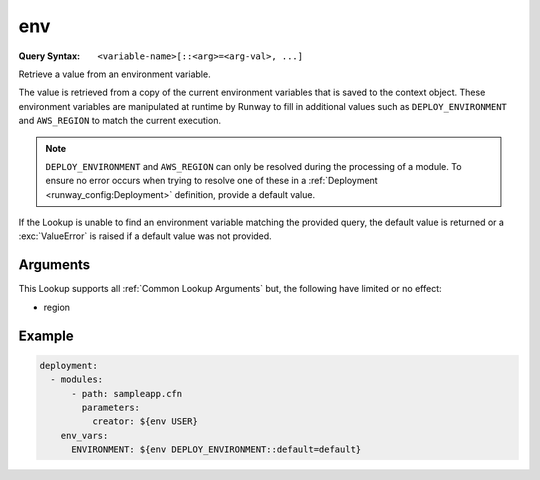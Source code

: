 .. _env lookup:
.. _env-lookup:

###
env
###

:Query Syntax: ``<variable-name>[::<arg>=<arg-val>, ...]``


Retrieve a value from an environment variable.

The value is retrieved from a copy of the current environment variables that is saved to the context object.
These environment variables are manipulated at runtime by Runway to fill in additional values such as ``DEPLOY_ENVIRONMENT`` and ``AWS_REGION`` to match the current execution.


.. note::
  ``DEPLOY_ENVIRONMENT`` and ``AWS_REGION`` can only be resolved during the processing of a module.
  To ensure no error occurs when trying to resolve one of these in a :ref:`Deployment <runway_config:Deployment>` definition, provide a default value.


If the Lookup is unable to find an environment variable matching the provided query, the default value is returned or a :exc:`ValueError` is raised if a default value was not provided.


.. versionadded:: 1.4.0



*********
Arguments
*********

This Lookup supports all :ref:`Common Lookup Arguments` but, the following have limited or no effect:

- region



*******
Example
*******

.. code-block:: yaml

  deployment:
    - modules:
        - path: sampleapp.cfn
          parameters:
            creator: ${env USER}
      env_vars:
        ENVIRONMENT: ${env DEPLOY_ENVIRONMENT::default=default}
